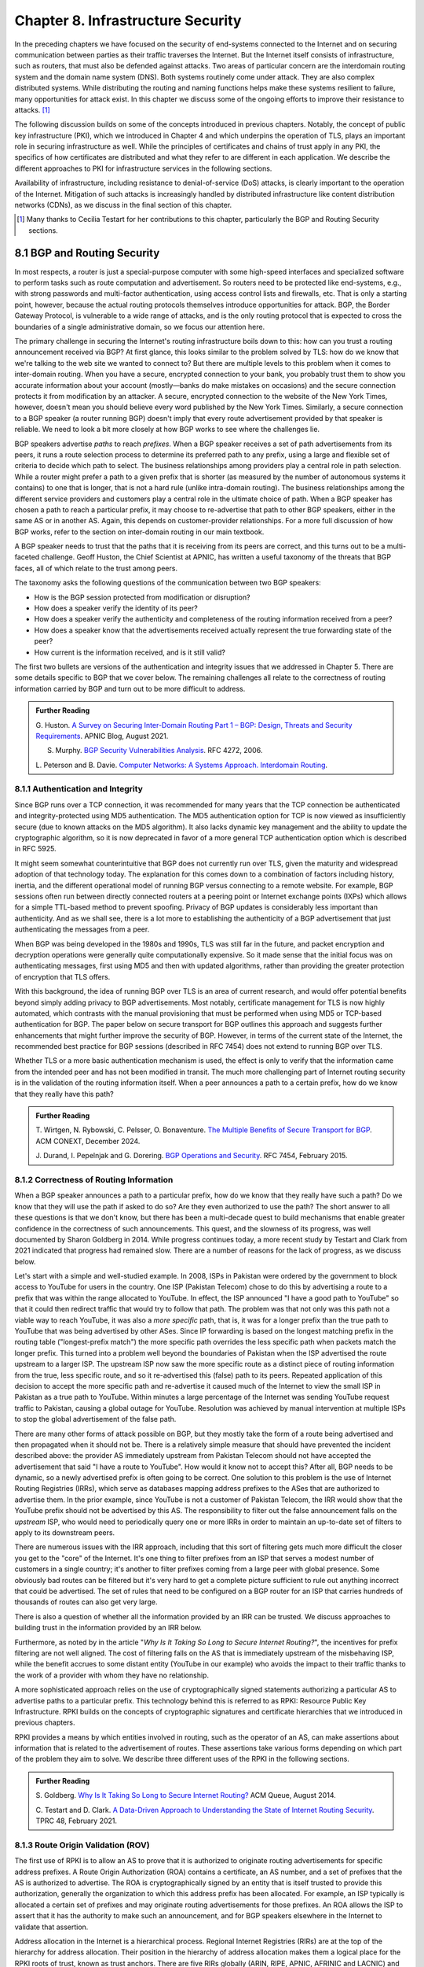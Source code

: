 Chapter 8.  Infrastructure Security
==============================================


In the preceding chapters we have focused on the security of
end-systems connected to the Internet and on securing communication
between parties as their traffic traverses the Internet. But the
Internet itself consists of infrastructure, such as routers, that must
also be defended against attacks. Two areas of particular concern are
the interdomain routing system and the domain name system (DNS). Both
systems routinely come under attack. They are also complex distributed
systems. While distributing the routing and naming functions helps
make these systems resilient to failure, many opportunities for attack
exist. In this chapter we discuss some of the ongoing
efforts to improve their resistance to attacks. [#]_

The following discussion builds on some of the concepts introduced in previous
chapters. Notably, the concept of public key infrastructure (PKI),
which we introduced in Chapter 4 and which underpins the operation of TLS,
plays an important role in securing infrastructure as well. While the
principles of certificates and chains of trust apply in any PKI, the
specifics of how certificates are distributed and what they refer to
are different in each application. We describe the different
approaches to PKI for infrastructure services in the following sections.

Availability of infrastructure, including resistance to
denial-of-service (DoS) attacks, is clearly important to the operation
of the Internet. Mitigation of such attacks is increasingly handled by
distributed infrastructure like content distribution networks (CDNs),
as we discuss in the final section of this chapter.

.. [#] Many thanks to Cecilia Testart for her contributions to this
       chapter, particularly the BGP and Routing Security sections.

8.1 BGP and Routing Security
----------------------------

In most respects, a router is just a special-purpose computer with
some high-speed interfaces and specialized software to perform tasks
such as route computation and advertisement. So routers need to be
protected like end-systems, e.g., with strong passwords and
multi-factor authentication, using access control lists and firewalls,
etc.  That is only a starting point, however, because the actual
routing protocols themselves introduce opportunities for attack. BGP,
the Border Gateway Protocol, is vulnerable to a wide range of
attacks, and is the only routing protocol that is expected to cross the
boundaries of a single administrative domain, so we focus our
attention here.

The primary challenge in securing the Internet's routing
infrastructure boils down to this: how can you trust a routing
announcement received via BGP? At first glance, this looks similar to
the problem solved by TLS: how do we know that we're talking to the
web site we wanted to connect to? But there are multiple levels to
this problem when it comes to inter-domain routing.  When you have a
secure, encrypted connection to your bank, you probably trust them to
show you accurate information about your account (mostly—banks do make
mistakes on occasions) and the secure connection protects it from
modification by an attacker. A secure, encrypted connection to the
website of the New York Times, however, doesn't mean you should
believe every word published by the New York Times. Similarly, a
secure connection to a BGP speaker (a router running BGP) doesn't
imply that every route advertisement provided by that speaker is
reliable. We need to look a bit more closely at how BGP works to see
where the challenges lie.

BGP speakers advertise *paths* to reach *prefixes*. When a BGP speaker
receives a set of path advertisements from its peers, it runs a route
selection process to determine its preferred path to any prefix, using
a large and flexible set of criteria to decide which path to
select. The business relationships among providers play a central role
in path selection. While a router might prefer a path to a given
prefix that is shorter (as measured by the number of autonomous
systems it contains) to one that is longer, that is not a hard rule
(unlike intra-domain routing). The business relationships among the
different service providers and customers play a central role in the
ultimate choice of path. When a BGP speaker has chosen a path to reach
a particular prefix, it may choose to re-advertise that path to other
BGP speakers, either in the same AS or in another AS. Again, this
depends on customer-provider relationships. For a more full discussion
of how BGP works, refer to the section on inter-domain routing in our
main textbook.

A BGP speaker needs to trust that the paths that it is receiving from
its peers are correct, and this turns out to be a multi-faceted
challenge. Geoff Huston, the Chief Scientist at APNIC, has written a
useful taxonomy of the threats that BGP faces, all of which relate to
the trust among peers.

The taxonomy asks the following questions of the communication between
two BGP speakers:

* How is the BGP session protected from
  modification or disruption?
* How does a speaker verify the identity of its peer?
* How does a speaker verify the authenticity and completeness of the
  routing information received from a peer?
* How does a speaker know that the advertisements received actually
  represent the true forwarding state of the peer?
* How current is the information received, and is it still valid?

The first two bullets are versions of the authentication and integrity
issues that we addressed in Chapter 5. There are some details specific
to BGP that we cover below. The remaining challenges all relate to the
correctness of routing information carried by BGP and turn out to be
more difficult to address.

.. _reading_threat:
.. admonition::  Further Reading

   G. Huston. `A Survey on Securing Inter-Domain Routing Part 1 –
   BGP: Design, Threats and Security Requirements
   <https://labs.apnic.net/index.php/2021/08/03/a-survey-on-securing-inter-domain-routing-part-1-bgp-design-threats-and-security-requirements/>`__.
   APNIC Blog, August 2021.

   S. Murphy. `BGP Security Vulnerabilities Analysis <https://www.rfc-editor.org/info/rfc4272>`__. RFC 4272, 2006.

   L. Peterson and B. Davie. `Computer Networks: A Systems Approach. Interdomain
   Routing <https://book.systemsapproach.org/scaling/global.html#interdomain-routing-bgp>`__.


8.1.1 Authentication and Integrity
~~~~~~~~~~~~~~~~~~~~~~~~~~~~~~~~~~

Since BGP runs over a TCP connection, it was recommended for many
years that the TCP connection be authenticated and integrity-protected
using MD5 authentication. The MD5 authentication option for TCP is now
viewed as insufficiently secure (due to known attacks on the MD5
algorithm). It also lacks dynamic key management and the ability to update the
cryptographic algorithm, so it is now deprecated in favor of a more
general TCP authentication option which is described in RFC 5925.

It might seem somewhat counterintuitive that BGP does not currently run
over TLS, given the maturity and widespread adoption of that
technology today. The explanation for this comes down to a combination
of factors including history, inertia, and the different operational
model of running BGP versus connecting to a remote website. For
example, BGP sessions often run between directly connected routers at
a peering point or Internet exchange points (IXPs) which allows for a
simple TTL-based method to prevent spoofing. Privacy of BGP updates is
considerably less important than authenticity. And as we shall see,
there is a lot more to establishing the authenticity of a BGP
advertisement that just authenticating the messages from a peer.

When BGP was being developed in the 1980s and 1990s, TLS was still far
in the future, and packet encryption and decryption operations were
generally quite computationally expensive. So it made sense that the
initial focus was on authenticating messages, first using MD5 and then
with updated algorithms, rather than providing the
greater protection of encryption that TLS offers.

With this background, the idea of running BGP over TLS is an area of
current research, and would offer potential benefits beyond simply
adding privacy to BGP advertisements. Most notably, certificate
management for TLS is now highly automated, which contrasts with the
manual provisioning that must be performed when using MD5
or TCP-based authentication for BGP. The paper below on secure
transport for BGP outlines this approach and suggests further
enhancements that might further improve the security of BGP. However,
in terms of the current state of the Internet, the recommended best
practice for BGP sessions (described in RFC 7454) does not extend to
running BGP over TLS.

Whether TLS or a more basic authentication mechanism is used, the
effect is only to verify that the information came from the intended
peer and has not been modified in transit. The much more challenging
part of Internet routing security is in the validation of the routing
information itself. When a peer announces a path to a
certain prefix, how do we know that they really have this path?


.. _reading_BGPTLS:
.. admonition::  Further Reading

   T. Wirtgen, N. Rybowski, C. Pelsser, O.
   Bonaventure. `The Multiple Benefits of Secure Transport for
   BGP <https://conferences.sigcomm.org/co-next/2024/files/papers/p186.pdf/>`__.
   ACM CONEXT, December 2024.

   J. Durand, I. Pepelnjak and G. Dorering. `BGP Operations and
   Security <https://www.rfc-editor.org/info/rfc7454>`__. RFC 7454,
   February 2015.

8.1.2 Correctness of Routing Information
~~~~~~~~~~~~~~~~~~~~~~~~~~~~~~~~~~~~~~~~~

When a BGP speaker announces a path to a particular prefix, how do we
know that they really have such a path? Do we know that they will
use the path if asked to do so? Are they even authorized to use the
path? The short answer to all these questions is that we don't know,
but there has been a multi-decade quest to build mechanisms that
enable greater confidence in the correctness of such
announcements. This quest, and the slowness of its progress, was well
documented by Sharon Goldberg in 2014. While progress continues today,
a more recent study by Testart and Clark from 2021 indicated that
progress had remained slow. There are a number of reasons for the
lack of progress, as we discuss below.

Let's start with a simple and well-studied example. In 2008, ISPs in
Pakistan were ordered by the government to block access to YouTube for
users in the country. One ISP (Pakistan Telecom) chose to do this by
advertising a route to a prefix that was within the range allocated to
YouTube. In effect, the ISP announced "I have a good path to YouTube"
so that it could then redirect traffic that would try to follow that
path. The problem was that not only was this path not a viable way to
reach YouTube, it was also a *more specific* path, that is, it was for
a longer prefix than the true path to YouTube that was being
advertised by other ASes. Since IP forwarding is based on the
longest matching prefix in the routing table ("longest-prefix match") the
more specific path overrides the less specific path when packets
match the longer prefix.  This turned into a problem well beyond the
boundaries of Pakistan when the ISP advertised the route upstream to a
larger ISP.  The upstream ISP now saw the more specific route as a
distinct piece of routing information from the true, less specific
route, and so it re-advertised this (false) path to its peers. Repeated
application of this decision to accept the more specific path and
re-advertise it caused much of the Internet to view the small ISP in
Pakistan as a true path to YouTube. Within minutes a large percentage
of the Internet was sending YouTube request traffic to Pakistan, causing a
global outage for YouTube. Resolution was achieved by manual
intervention at multiple ISPs to stop the global advertisement of the
false path.

There are many other forms of attack possible on BGP, but they mostly
take the form of a route being advertised and then propagated when it
should not be. There is a relatively simple measure that should have
prevented the incident described above: the provider AS immediately
upstream from Pakistan Telecom should not have accepted the
advertisement that said "I have a route to YouTube". How would it know
not to accept this? After all, BGP needs to be dynamic, so a newly
advertised prefix is often going to be correct. One solution to
this problem is the use of Internet Routing Registries (IRRs), which serve as
databases mapping address prefixes to the ASes that are authorized to
advertise them. In the prior example, since YouTube is not a customer
of Pakistan Telecom, the IRR would show that the YouTube prefix should
not be advertised by this AS. The responsibility to filter out the
false announcement falls on the *upstream* ISP, who would need to
periodically query one or more IRRs in order to maintain an up-to-date
set of filters to apply to its downstream peers.

There are numerous issues with the IRR approach, including
that this sort of filtering gets much more difficult the closer you
get to the "core" of the Internet. It's one thing to filter prefixes
from an ISP that serves a modest number of customers in a single
country; it's another to filter prefixes coming from a large peer with
global presence. Some obviously bad routes can be filtered but it's
very hard to get a complete picture sufficient to rule out anything
incorrect that could be advertised. The set of rules that need to be
configured on a BGP router for an ISP that carries hundreds of
thousands of routes can also get very large.

There is also a question of whether all the information provided by an
IRR can be trusted. We discuss approaches to building trust in the
information provided by an IRR below.

Furthermore, as noted by in the article "*Why Is It
Taking So Long to Secure Internet Routing?*", the incentives for
prefix filtering are not well aligned. The cost of filtering falls
on the AS that is immediately upstream of the misbehaving ISP, while
the benefit accrues to some distant entity (YouTube in our example)
who avoids the impact to their traffic thanks to the work of a
provider with whom they have no relationship.

A more sophisticated approach relies on the use of cryptographically
signed statements authorizing a particular AS to advertise paths to a
particular prefix. This technology behind this is referred to as RPKI:
Resource Public Key Infrastructure.  RPKI builds on the concepts of
cryptographic signatures and certificate hierarchies that we
introduced in previous chapters.

RPKI provides a means by which entities involved in routing, such as
the operator of an AS, can make assertions about information that is
related to the advertisement of routes. These assertions take various
forms depending on which part of the problem they aim to solve. We
describe three different uses of the RPKI in the following sections.



.. admonition::  Further Reading

   S. Goldberg. `Why Is It Taking So Long to Secure Internet
   Routing? <https://dl.acm.org/doi/pdf/10.1145/2668152.2668966/>`__
   ACM Queue, August 2014.

   C. Testart and D. Clark. `A Data-Driven Approach to
   Understanding the State of Internet Routing Security
   <https://faculty.cc.gatech.edu/~ctestart8/publications/RoutingSecTPRC.pdf>`__. TPRC
   48, February 2021.

8.1.3 Route Origin Validation (ROV)
~~~~~~~~~~~~~~~~~~~~~~~~~~~~~~~~~~~~~~~~~~~~

The first use of RPKI is to allow an AS to prove that it is authorized
to originate routing advertisements for specific address prefixes. A
Route Origin Authorization (ROA) contains a certificate,
an AS number, and a set of prefixes that the AS is authorized to
advertise. The ROA is cryptographically signed by an entity that is
itself trusted to provide this authorization, generally the organization to
which this address prefix has been allocated. For example, an ISP
typically is allocated a certain set of prefixes and may originate
routing advertisements for those prefixes. An ROA allows the ISP to
assert that it has the authority to make such an announcement, and for
BGP speakers elsewhere in the Internet to validate that assertion.

Address allocation in the Internet is a hierarchical process.
Regional Internet Registries (RIRs) are at the top of the hierarchy
for address allocation. Their position in the hierarchy of
address allocation makes them a logical place for the RPKI roots of trust,
known as trust anchors. There are five RIRs globally
(ARIN, RIPE, APNIC, AFRINIC and LACNIC) and each has a root
certificate in the RPKI.

Hierarchical address allocation operates in the following manner. An RIR can
allocate a chunk of address space to an ISP, and the ISP can
sub-allocate from that chunk to each of its customers. There may be
additional layers in this hierarchy. A hierarchy of
certificates can be created to follow this hierarchy of address
allocation.  The RIRs form trust anchors from which chains of trust
can be built, much the way a modern browser comes with a set of
trusted root certificate authorities (CAs) so that the certificates
issued by web sites, which are signed by CAs, can be checked for validity.

A key distinction between RPKI and the certificates that we are
familiar with from TLS is this: the certificates in TLS are used to
validate the *identity* of a web site (e.g., a certificate for cnn.com
tells your browser that it is actually talking to the entity that
operates cnn.com), whereas RPKI certificates are used to validate the
*resources* allocated to an entity such as an ISP or an end
customer. The resources in the case of ROA certificates are IP address
prefixes. As IP address allocation starts with the RIRs and proceeds down
through ISPs to end customers, resource certificates are
generated at each level in the hierarchy.

.. _fig-rpki:
.. figure:: figures/rpki.png
   :width: 600px
   :align: center

   Chain of trust for RPKI

:numref:`Figure %s <fig-rpki>` shows how the
certificates are arranged for a simple example of an ISP *A* with
customer *C*. There is a chain of trust from the root certificate to
the customer, much like the sort of certification hierarchy we have seen
used for TLS. However, because the goal here is ultimately to certify the
authority of a certain AS to advertise a prefix, the details of the
certificates are different from those used in TLS. For example, the
certificate that ISP *A* issues, on the far right of the picture, says
that some address prefix has been allocated to customer *C*, and
includes the public key of customer C. This certificate is signed by
ISP *A* using the private key of *A*. So if we can trust *A*, we learn
two things about *C*: its public key and the set of addresses
allocated to the holder of that public key. Note that we don't learn
who *C* is (unlike a TLS certificate); we just learn the public key of
the entity that is authorized to originate routing advertisements for
some prefix or prefixes.

One level higher in the chain, the Regional Internet Registry (RIR) has
issued a certificate that states ISP *A* has authority to allocate
addresses out of some prefix. The prefix that *A* has allocated to *C*
must be a subprefix within the allocation made by the RIR.
By following the chain back to the root certificate, it is possible to
establish that *C* is legitimately able to advertise the prefix
allocated to it by *A*.

At this point we have created a set of bindings between public keys,
which are held by entities such as Internet Registries, ISPs, and end
customers, and IP address prefixes allocated to those entities. The
next step is to create a Route Origin Authorization (ROA), which is a
cryptographically signed object that associates a prefix with an AS
that is authorized to originate routing advertisements for that
prefix.

In our example above, *C* creates an ROA which it signs
with its private key. The ROA contains the AS number of *C* and the
prefix or prefixes that it wishes to advertise. Anyone who looks at
the ROA and the resource certificate chain that leads from the root CA to *C*
can validate that it has been signed with the private key belonging to
C; they can also check that C is authorized to advertise the prefixes contained in the
ROA. Because the ROA also contains the AS number for *C*, we now know
that we should trust advertisements of this prefix if they originate
from the stated AS. Furthermore, an ROA may limit the maximum length of the prefix to
protect against bogus advertisements of more specific routes to a sub-prefix.



.. _fig-roa:
.. figure:: figures/ROA-trust.png
   :width: 600px
   :align: center

   An ROA has a chain of trust back to the RPKI root

Rather than being passed around in real time like certificates in TLS,
the RPKI certificates and ROAs are stored in repositories, which are typically
operated by the RIRs. Address allocations happen at a relatively long
timescale, and certificates can be issued at the same time. Thus it is
feasible to fetch the entire contents of the RPKI repository to build up a
complete picture of the chains of certificates and signed ROAs that have been
issued. With this information, ISPs use validation tools to determine *in advance* which
ASes could originate routing advertisements for which prefixes. When a
router that participates in BGP receives a new announcement, it can
check its validity against the local validation tool.

Note the contrast to prior uses of certificates we
have seen: a local validator builds a complete picture of the certificate
hierarchy *a priori* in readiness for subsequent routing decisions,
rather than checking the validity of certificates as part of
establishing a session (as happens in TLS, for example). The
repositories now become an essential part of our routing
infrastructure and must themselves be secured and protected against
DoS attacks.

There is a well-established set of software tools to automate the
process of leveraging the RPKI for popular operating systems and
commercial routing platforms. Notably, the routers running BGP do not
perform cryptographic operations in real time when processing route
advertisements; all the cryptographic operations happen in advance on
servers that are external to the routers themselves.  The external validator
systems answer queries about the validity of BGP advertisements based on information
they have downloaded from the RPKI repository.

With the RPKI in place it is now possible to perform Route Origin
Validation (ROV). That is, if a given AS claims to be the originator of a
certain prefix, that claim can be checked against the information in
the RPKI. So, for example, if Pakistan Telecom were now to claim to be the
origin AS for a subprefix of YouTube, that could immediately be
detected as false information and discarded by any router receiving
such an advertisement, not just the neighbors of the offending ISP.



.. _fig-rpki-sys:
.. figure:: figures/RPKI-system.png
   :width: 600px
   :align: center

   Each AS maintains a local cache of the RPKI repository, and BGP
   speakers query the local cache, allowing them to validate BGP
   advertisements.

Some of the practical aspects of ROV are shown in :numref:`Figure %s
<fig-rpki-sys>`. An AS performing route origin validation maintains a
local cache of the RPKI repository, which is fetched using rsync or
the RPKI Repository Delta Protocol (RRDP). A BGP speaker in the AS
retrieves the set of valid ROAs by querying the local cache, using
another protocol called the RPKI-to-router (RTR) protocol. This
protocol allows the router to receive periodic updates to the set of
valid ROAs from the local cache. With this information in hand, the
router is able to check the validity of the originating AS in BGP
advertisements that it receives from other ASes.

While there are many forms of attack or misconfiguration that would
not be caught by ROV (particularly an AS falsely advertising a path that
doesn't actually exist to a valid originating AS) it does prevent a large number of issues,
especially those caused by misconfiguration. To more fully combat the
advertisement of false information in BGP, it is necessary to adopt
some sort of path validation, as discussed below.

The adoption of RPKI for route origin validation has been moving along
steadily for several years now. The adoption of ROAs is tracked by
NIST (the National Institute of Standards and Technology in the
U.S.)—see the Further Reading section. At the time of writing, the
NIST RPKI monitor indicates that of the one-million-plus routes
advertised globally in BGP, about 56% are covered by valid ROAs. Less than 2%
are detected as invalid (the ROV check fails) while the remaining 42%
do not contain ROA information.  Looking at the deployment over time
we can see a steady increase in valid ROA and a corresponding decrease
in the "not found" group—the advertisements with no ROA. While 56% is
a long way from 100%, this level of penetration is a significant
accomplishment—especially given the historical difficulty of making
changes to Internet routing and the "core" of the Internet.

One final point of note about the RPKI is that, just like other forms
of certificate infrastructure, it relies on Certificate Revocation
Lists (CRLs) to revoke certificates. This is important for handling
cases such as the re-allocation of an address prefix from one provider
to another. The good news is that CRLs are distributed from
the RPKI repositories just like other objects in the RPKI.


.. _reading_rpki:
.. admonition::  Further Reading


   NIST. `RPKI Monitor <https://rpki-monitor.antd.nist.gov/ROV/>`__.


8.1.4 Path Validation (BGPsec)
~~~~~~~~~~~~~~~~~~~~~~~~~~~~~~


Route origin validation only tackles part of the problem with BGP
security. Even if the originating AS can be shown to be valid, what do
we know about the rest of the path? For example, if a malicious ISP
has a valid path to a certain prefix that traverses five ASes, but
chooses to falsely advertise that it can reach that prefix in two AS
hops, it is likely to attract traffic destined for that
prefix. Whatever the motive for such a step may be (e.g., to increase
revenue or to censor certain traffic, or even simple misconfiguration)
it clearly undermines the correct operation of Internet routing. The
solution to such attacks is to validate not just the originator of a
prefix but the entire path. It turns out this is a considerably harder
problem to solve than ROV.

There are a few different proposals for how to securely validate
paths. We focus here on the BGPsec standard from the IETF which
illustrates the overall approach and the challenges with achieving
widespread deployment.

In contrast to ROV, BGPsec path validation relies on cryptographic
operations being adopted as part of BGP itself. Each BGP speaker
(router) taking part in path validation signs its BGP announcements
using a private key specific to the router. The public key
corresponding to such a private key is included in a certificate that
is published in the RPKI. Such certificates also include the AS number
or numbers corresponding to the AS in which the router is located.

As with all public key certificates, we need a chain of trust from a
trusted root to the router certificate. For example, an RIR could
provide the root of trust, and sign certificates for ISPs, who
could then act as the certificate authorities for their own routers. The
use of the word "could" in this paragraph reflects the lack of
real-world deployment of BGPsec.

With a certificate hierarchy in place, anyone receiving such a BGP
announcement can verify that it came from a router within the AS that it claims to
represent, and that it has not been modified in transit. The RPKI
enables the recipient to obtain the public key corresponding to the
announcing AS and thus validate the message.

The harder part of the problem is validating that the *contents* of
the message are correct from the perspective of BGP. Since a BGP
announcement is an ordered list of ASes, each of which has added
itself into the path to the destination, we need to validate that
every AS in the path has correctly announced a route to the
destination when it added itself into the path.

The way this is achieved is to have every router that adds an AS to the path sign its
announcement. We saw above that the RPKI could be used to create
bindings between public keys and entities authorized to advertise a
particular prefix. For path validation, we use the RPKI to create
bindings between public keys and Autonomous Systems.
With the RPKI in place, every router participating in BGPsec can be assumed
to have a well-known public key and matching private key.

Now consider the process of constructing a path to a particular
prefix. The path consists of a set of ASes. For example, a router in AS1, the origin AS, signs
an announcement that says it is the origin for the prefix, using its
private key. Furthermore, it includes the number of the target AS,
AS2, to which it is sending the announcement, in the set of fields
covered by the signature. Thus, we end up with a message that says
"AS1 can reach prefix P and has sent this information to AS2" signed
by a router from AS1.

A router in AS2 receives this announcement, and, having validated the
signature, it can now add itself to the path. The router in AS2 can now issue a
signed announcement that says "the path <AS2,AS1> leads to prefix P"
and sign this using its private key. It includes the full signed
message from AS1 as well as the new path. Again, before signing, it
includes the number of the target AS to which it is sending this
announcement. This announcement is received by AS3 which can now add
itself to the path and sign the result, and so on.

Including the target AS in the material that is signed is essential to
the correct operation of BGPsec. Suppose that, for example, AS3 tries
to lie about the path it has to AS1, claiming that the path <AS3,AS1>
is valid (skipping over AS2). It can't construct a valid message to
make this claim with the information that it received from
AS2, because AS2 is the target given by AS1. An
attempt to create a signed path <AS3,AS1> could be detected as
invalid, because the signed statement from AS1 indicates that
its target was AS2, not AS3.

Thus, when a valid signed announcement is received, the receiver is
able to validate that every AS in the chain to the destination has
received an announcement of the rest of the path to the
destination. While this still does not prove that the path to the
destination will actually be able to carry data, it does prove that a
set of announcements made their way along the stated path. It remains
a possibility that some AS might have advertised a path that it will
not honor—AS2, for example, might refuse (or be unable) to forward
traffic from AS3 to AS1 in spite of having advertised the path. A
particular concern is route leaks, in which misconfiguration causes an
AS to advertise a route by mistake, with no intention of attracting
traffic to that prefix. When such traffic arrives it might overwhelm
the resources of the AS that accidentally advertised the route,
causing traffic to be dropped.

Compared to ROV, the deployment story for path validation using BGPsec
is disappointing. We've only described one of several proposals to
cryptographically validate the paths advertised in BGP, but the sad
fact is that there is little to no deployment of any of them. There
are at least two challenges with path validation that contribute to
this situation. One is that it is relatively costly to start
performing cryptographic operations as part of BGP (in contrast to
ROV, where cryptographic operations happen separately from the
validation of BGP messages). The second is a "collective action
problem": when a single ISP pays the cost of implementing BGPsec, it
does little if anything to improve the situation for that ISP. Only
when a critical mass of ISPs are using BGPsec does it start to provide
significant incremental benefits over ROV. Issuing an ROA, by
contrast, immediately helps the provider who issues it. The situation
is captured in the paper "BGP Security in Partial Deployment". An
approach that holds promise to address both these issues is described
in the following section.


.. _reading_bgpsec:
.. admonition::  Further Reading

   R. Lychev, S. Goldberg and M. Schapira. `BGP security
   in partial deployment: is the juice worth the squeeze? <https://dl.acm.org/doi/10.1145/2534169.2486010>`__ ACM
   SIGCOMM, August 2013.

8.1.5 AS Provider Authorization (ASPA)
~~~~~~~~~~~~~~~~~~~~~~~~~~~~~~~~~~~~~~~~~~~~

At the time of writing, there is an effort underway at the IETF to
standardize an approach to path validation known as ASPA (AS Provider
Authorization). The idea is to use a new set of objects in the RPKI to
capture the relationships among ASes, and then use that information to
check the validity of BGP advertisements as they are received.

ASPA shares an attractive property with ROV: no cryptographic
operations are added to BGP itself. Just as ROV builds a database (in
the RPKI) of who is allowed to originate an advertisement, ASPA builds
a database showing which ASes provide transit to other ASes. This,
too, uses the RPKI, but with different types of certificates, known as
ASPA records.

An important ingredient in ASPA is the insight that the relationships
between ASes can be placed into a small set of categories. First, if there is
no BGP connection between a pair of ASes, they have no relationship—and
hence we should never see this pair of ASes next to each other in an
advertised path. For any pair of ASes that do interconnect, the
relationship can normally be classified as customer-to-provider, or
peer-to-peer.  A customer depends on a provider to deliver traffic to
and from their AS, and that means that it is expected that the
provider's AS number will appear in routing advertisements to reach
the customer AS. Customer ASes, on the other hand, only deliver
traffic to their provider ASes if it originates in the customer AS itself or
comes from the customer's customers.

The relationship between customers and providers is normally captured
visually as "valley-free" routing. Routing advertisements flow "up" from customers
to providers, then (optionally) across between peers, then down from
providers to customers, as depicted in :numref:`Figure %s
<fig-valleyfree>`. In this figure, customer ASes are depicted below
their provider AS, while the two ASes at the top have a peer-to-peer
relationship. Valley-free routes have the property that they never
start to go down (towards customers) and then head up again towards
providers. The appearance of a valley is a strong indication of a
route leak. A database that establishes the customer-to-provider
relationships gives us the ability to detect such anomalies.

.. _fig-valleyfree:
.. figure:: figures/valleyfree.png
   :width: 300px
   :align: center

   Valley-free topology of Autonomous Systems

Suppose that two ASes, X and Y, publish a list of their providers
using ASPA objects in the RPKI. Let's say that there is an ASPA object
from AS Y that asserts AS X is one of its providers, as well as an ASPA object
from AS X that does not include AS Y among its providers. If a router
receives an advertisement in which Y appears to be a provider for X,
this is clearly wrong and the router drops the advertisement. The
question of how we can tell that a particular AS is a provider,
customer, or peer of another AS is a bit subtle, but it depends on the
properties of valley-free routing. We can't have an arbitrary mix of
customer-provider and provider-customer links in a valid path; there
must be a set of paths going "up" towards providers followed by at
most one lateral path followed by a set of paths going "down" towards
customers. The more relationships that are placed in the RPKI, the more
power a BGP speaker gains to detect paths that are invalid.

ASPA adds further security to the routing system beyond that offered
by ROV, because it catches attacks where an AS announces routes where
the origin AS is correct (i.e., covered by a valid ROA) but the path is not
legitimate. Such attacks are known as forged-origin prefix hijacks.

Furthermore, ASPA catches some routing problems (such as accidental
leakage of routes) that are not caught by BGPsec. This is because
BGPsec shows that ASes are connected to each other but does not
capture the customer-provider relationships. ASPA also provides
benefits even if it is only partially deployed on a path, as the above
example illustrates. In other words, it is amenable to incremental
deployment.

.. _reading_aspa:
.. admonition::  Further Reading

   A, Azimov et al. `BGP AS_PATH Verification Based on
   Autonomous System Provider Authorization (ASPA) Objects <https://datatracker.ietf.org/doc/draft-ietf-sidrops-aspa-verification/>`__. Internet
   draft, work in progress.


8.2 DNS and Naming Security
------------------------------

The Domain Name System (DNS) is, like BGP, another critical component of the
Internet's infrastructure that has come under repeated attack in the
decades since it was first introduced. Also like BGP, it was developed
in an era when attacks on the Internet were not a top concern of
protocol designers.


If you need a refresher on how DNS operates, see the section in our
main textbook listed below.  DNS queries and responses are sent
between name servers as UDP datagrams, unprotected by encryption
or authentication. Thus, the recipient of a DNS response is unable to
determine who sent it—just because it looks like a reply to the query
doesn't mean it came from the server to which the query was sent. Nor
can the recipient establish whether it contains valid information. And
it turns out to be relatively easy to send false responses to DNS
requests that can fool the recipients. Because of the way DNS caches
responses, the impact of such false information can be widespread.

"Cache poisoning"—also sometimes referred to as DNS spoofing—is a
common form of attack on DNS. If an attacker can either force a
resolver to make a recursive query to an authoritative name server, or
predict roughly when such a query is to be made, the attacker can try
to send a fake response to *that* query.  :numref:`Figures %s
<fig-DNS>` and :numref:`%s <fig-poison>` show an example.


.. _fig-DNS:
.. figure:: figures/DNS-example.png
   :width: 500px
   :align: center

   Example of DNS Resolution

When everything works as intended, a client machine makes a query to
the local DNS resolver, which, finding nothing in its cache, sends a
query to an authoritative name server. This is one of the simplest
scenarios for name resolution when the answer is not already cached
locally. (There will often be multiple queries required at step 2.)
The answer is returned by the authoritative server and then cached and
returned to the client. Subsequent requests for the same query from
any client served by the local resolver can now be served from the
resolver's cache without steps 2 and 3 taking place.

.. _fig-poison:
.. figure:: figures/DNS-poison.png
   :width: 500px
   :align: center

   Attacker poisons DNS cache

The cache poisoning attack depends on an attacker getting false
information into the cache of a server, where it will stay until the
TTL (time to live) for that information expires. A TTL is often on the
order of an hour. There are many ways to do this; we sketch one
possibility.

Suppose that the attacker is able to observe the client
request (1) in :numref:`Figure %s <fig-DNS>`, perhaps by
snooping on open WiFi. The attacker can now flood the resolver with
fake versions of the expected response (3), hoping that with enough
guesses they can generate a response that will be accepted by the
resolver. The ID field in the DNS header is a 16-bit field and the
server UDP port associated with DNS is a well-known value, so there
are only :math:`2^{32}` possible combinations of ID and client UDP port for a
given client and server. That makes brute force attacks feasible.

Even with no visibility of the client traffic, the attacker can force
the resolver to make queries to example.com by issuing queries of its
own, and then send the flood of responses to impersonate the
authoritative server. If successful, this leaves the fake data in the
cache until its TTL expires. Other clients of the resolver will now
get the bad result from the cache. There are many variations of this type of
attack, broadly cataloged in RFC 3833, which analyzes the threats
faced by DNS.

When the goal is to limit access to certain sites, rather than to
redirect a client to a fake site, simply disrupting the process of DNS
resolution is sufficient to make access to the target sites difficult
for end users.  The use of packet inspection to intercept DNS queries
passing through a network and then to inject fake responses, or simply
drop the query, is part of the suite of techniques used to control
Internet access by national governments. See the Further Reading
section for a thorough study on this phenomenon and its widespread
effects in and beyond China.

.. _reading_dns:
.. admonition:: Further Reading

   L. Peterson and B. Davie. `Computer Networks: A Systems
   Approach. Name Service (DNS)
   <https://book.systemsapproach.org/applications/infrastructure.html#name-service-dns>`__.

   D. Atkins and R. Austein. `Threat Analysis of the Domain Name
   System (DNS) <https://www.rfc-editor.org/info/rfc3833/>`__. RFC 3833,
   August 2004.

   Anonymous. `The Collateral Damage of Internet Censorship by DNS
   Injection
   <https://dl.acm.org/doi/10.1145/2317307.2317311>`__. Computer
   Communications Review, July 2012.

8.2.1 DNS Amplification Attacks
~~~~~~~~~~~~~~~~~~~~~~~~~~~~~~~~~

There is a class of denial-of-service (DoS) attack that leverages the
properties of DNS to attack other systems, rather than being an attack
on DNS itself. Recall that DNS is UDP-based. A name server sends a
response back to the IP address from which a query was sent, and since
there is no TCP connection to establish, it is relatively easy to use
a fake source address in a query. In this case, the name server can be
tricked into sending traffic to some unsuspecting host. And it is not
hard to see how this can be turned into a *distributed*
denial-of-service attack: many hosts (e.g., a set of hosts in a
botnet) can make coordinated requests to a set of name servers, with
all the requests using the same spoofed source address. Not only does
this lead to a lot of traffic heading to the target address, but the
name servers can be make to perform a traffic *amplification*
function, because the response to a DNS query can be much larger than
the query that triggered it. In particular, the DNS query type "ANY"
causes all records for a domain to be returned, which can be a lot of
data returned for a simple query. The handling of such queries has
recently been clarified in an RFC in a manner that should reduce the
impact of ANY queries, but that is not a complete solution to DNS
amplification attacks.

Three main steps can be taken to reduce these attacks. The first
is to avoid the deployment of "open" resolvers, i.e., resolvers
which will accept queries from anywhere. For example, the resolver
for an enterprise should be configured such that only clients
within that enterprise can send queries to it; it should not accept
queries from the broader Internet.

The second step is source address validation. Source address
filtering is a tool that can be applied at the boundaries of
autonomous systems to reject traffic with spoofed source
addresses. It may not be 100% effective but it will reduce the
effectiveness of large scale attacks.

Finally, recall that there are general ways to deal with DoS attacks
such as the use of content distribution networks and black-holing of
DoS traffic. We discuss general approaches to DoS mitigation below.

8.2.2 DNS Security Extensions (DNSSEC)
~~~~~~~~~~~~~~~~~~~~~~~~~~~~~~~~~~~~~~~~

Since DNS queries in the original design are unauthenticated,
cleartext UDP datagrams, a natural approach to preventing attacks on
DNS would be to use some of the techniques outlined in Chapter 5 to
authenticate DNS responses. That is precisely what the first big
effort to improve DNS security, the DNS Security Extensions (DNSSEC),
does.

The first step for DNSSEC is similar to an approach we have seen used
in other scenarios: to establish chains of trusted public keys using a
hierarchy of certificates. Recall that in DNS we have an existing
hierarchical relationship between zones, with the root zone at the top,
so it is natural to establish a certificate hierarchy following the
zone hierarchy. As a reminder, see the example hierarchy from the
section on DNS in our main textbook, reproduced below.

.. _fig-dns-hier:
.. figure:: figures/f09-17-9780123850591.png
   :width: 400px
   :align: center

   Hierarchy of DNS name servers

Suppose, for example, an administrator of the princeton.edu domain
wants to start signing the responses issued by the nameserver they
operate. They need to obtain a certificate for the public key that
they plan to use, and that certificate will be issued and signed by
the .edu domain. The .edu domain in turn requires a certificate to
establish that their key can be trusted, and that certificate is
issued and signed by the root domain. As with other systems such as
TLS certificates, establishing a root of trust must be done by some
out-of-band mechanism. There is actually an elaborate, formal process
for generating the root key—a signing ceremony with multiple
participants and auditors—that enables the keys for the root zone to
be trusted.

While there are obvious similarities to the chains of trust used for
TLS, the notable difference here is that the chain of
certificates that must be followed is precisely defined by the
hierarchy of the DNS. Whereas a TLS certificate could be issued by a
range of certificate authorities, the certificates for any zone in
DNSSEC must be issued by the parent zone. This has some advantages,
such as limiting the opportunities for bad behavior by CAs that has
occasionally occurred with TLS certificates. However, it also
introduces a weakness: if your parent zone, or any zone in the path
between the zone seeking a certificate and the root, is not using
DNSSEC, then this zone is unable to use DNSSEC. To put it another way,
DNSSEC starts at the top of the zone hierarchy and flows down to the
leaves, and any zone along that path that fails to implement DNSSEC
prevents its children from implementing DNSSEC. For example, using our
figure above, if princeton.edu does not implement DNSSEC, the CS
department would be out of luck if they wanted to implement it, since
they could not get their key signed by the parent zone.

For a real-world example of DNSSEC in use, we set up the domain
systemsapproach.org to use DNSSEC. To test that it was actually
working, we used the open source tool DNSviz to check whether our zone
was being correctly signed. DNSviz produces a detailed report that
can be captured graphically, as shown in :numref:`Figure %s
<fig-dnsviz>`. The main thing to observe in this figure is the 3-layer
hierarchy from the root zone to the .org zone to the
systemsapproach.org zone, where the parent zone signs the key for the
child zone so that signatures from the child zone can then be validated by DNS
resolvers.


.. _fig-dnsviz:
.. figure:: figures/dnsviz.png
   :width: 700px
   :align: center

   Validation of DNS keys and signatures by DNSviz


The requirement to implement at every level from root to leaf is one
of the barriers to DNSSEC adoption that is cited in an article by
Geoff Huston of APNIC about the poor deployment of the technology (see
Further Reading). Given that the work to secure DNS has been going on
for over thirty years now, and it has yet to reach 40% deployment
(based on measurements reported by APNIC and the Internet Society), it
is reasonable to ask whether it is ever likely to succeed. Huston
notes a number of other reasons why its success has been limited, not
least of which is that TLS, while solving a different problem,
somewhat sidesteps the need for validating DNS. If you know that you
are connected to the correct web site using HTTPS because it has
proven its identity using a TLS certificate that you trust, do you
really care what IP address was used by the underlying protocols to
connect you to the web site?

This is not to say that protecting DNS is unimportant,
however. Interference with DNS is still a vector for censorship and
surveillance of Internet usage. Subverting DNS to direct a client to a
site other than the one they intended to reach undermines the
operation of the Internet. While DNSSEC has struggled to gain
traction, other methods of protecting DNS have appeared more
recently and are having some impact, as discussed in the next section.

The challenges of securing DNS illustrate a point we made early in
the book about the trusted computing base (TCB) and minimizing its size. If
DNS needs to be trusted in order for systems that depend on the
Internet to operate securely, then we have chosen a large, distributed system
component that needs to be made secure. Having largely failed to make
DNS secure over thirty years, it is a good thing that TLS (and other
systems using end-to-end encryption) provides secure communications
over untrusted infrastructure. In other words we have excluded DNS
from the TCB.

A final note on DNSSEC is that, by making responses larger, it has the
potential to worsen amplification attacks. The response to a request
to a DNS server that implements DNSSEC contains both a signature and
the key used to verify the signature. That's a significant increase in
the number of bytes returned for a single query. The mitigation
techniques outlined above—source address filtering and DoS
prevention—can still be applied. Additionally, there is an advantage
to using cryptographic algorithms that use relatively short keys. For
this reason the ECDSA algorithm may be preferred to RSA, since ECDSA
keys are considerably shorter than RSA keys for comparable levels of
security.

This small detail illustrates how much of security consists of making
tradeoffs. While adding DNSSEC is a positive in terms of securing the
DNS itself, it has contributed to the risk of DoS attacks leveraging
DNS amplification. Adding security almost always imposes some costs—it
is important to be aware of them and to ensure that the payoff for an
additional mechanism justifies its costs.


.. _reading_dnstime:
.. admonition:: Further Reading

   G. Huston. `Calling Time on DNSSEC?
   <https://labs.apnic.net/index.php/2024/05/27/calling-time-on-dnssec/>`__
   APNIC Blog, May 2024.




8.2.3 Encrypted DNS (DoH, DoT, ODNS)
~~~~~~~~~~~~~~~~~~~~~~~~~~~~~~~~~~~~~~~~


With the widespread adoption of TLS to encrypt and authenticate HTTP
traffic, as discussed in Chapter 6, it should come as no surprise that
there are now a number of standard ways to send DNS queries and
responses over TLS-secured channels. There have been a few
similar proposals to achieve this outcome, with the IETF having
standardized both DNS over TLS (DoT) in RFC 7858, and DNS over HTTPS
(DoH) in RFC 8484. There is some debate about the merits of each but
for the purposes of our discussion the differences are not terribly
significant.

The basic idea behind both approaches is simple enough. Rather than sending DNS
queries and responses as plaintext UDP datagrams, the DNS client
establishes a TLS or HTTPS connection to the DNS resolver, and then issues
queries as requests within that encrypted channel. The details of
how to encode the requests and responses are spelled out in the RFCs
and we need not dwell on them here.

It's worth noting that, in contrast to DNSSEC, DoH and DoT provide no assurance
that the DNS information being provided by the
resolver is correct. We can be sure of the identity of the
resolver we are connected to, since that is provided by its TLS
certificate. And we know that the query sent and response issued by the
resolver have not been modified or observed by an intermediary, since
they are both encrypted and authenticated. But if the resolver itself
is giving bad information, perhaps because the information provided to
it from upstream in the DNS hierarchy has been corrupted, the client
will be none the wiser. So while the need to deploy DNSSEC all the way
along the hierarchy is something of an impediment to deployment, it
does provide a level of security that isn't provided by simply
securing the client-to-resolver channel.

Another notable security risk that is not addressed by any of the
approaches discussed to this point is the privacy of the client
making the queries. The resolver has access to all the client requests
in unencrypted form, which would seem to be a requirement for those
requests to be served. However, there have been efforts to improve the
privacy of client requests using a technique known as *Oblivious
DNS*.

.. _fig-odns:
.. figure:: figures/DNS-oblivious.png
   :width: 400px
   :align: center

   Oblivious DNS

The central idea in oblivious DNS is to hide the identity of the
client from the resolver. This is done by leveraging DoH to encrypt
the requests from the client and the responses sent to the client,
using a key that is associated with the target. But rather than send
the queries direct to the target, as in standard DoH, oblivious DNS
inserts a proxy between client and target. So the proxy gets an
encrypted request that it cannot interpret, and then passes the
request on to the target. The target can decrypt the request but
doesn't know which client sent it, and sends an encrypted response
back to the proxy. As long as the proxy supports a mix of clients, and
and the proxy and target do not collude, neither of them has the
information to figure out what queries a given client is making.

Oblivious DNS is an experimental protocol but there are some
deployments already available of both the proxy and target
behavior. Notably, Apple has built a privacy-focused service that
combines oblivious DNS with several other technologies to support
private browsing. Large CDN operators such as Cloudflare have support
for the target function.

.. _reading_doh:
.. admonition:: Further Reading

   Z. Hu, et al. `Specification for DNS over Transport Layer
   Security (TLS) <https://www.rfc-editor.org/info/rfc7858>`__. RFC 7858, May 2016.

   P. Hoffman and P. McManus. `DNS Queries over HTTPS (DoH)
   <https://www.rfc-editor.org/info/rfc8484>`__. RFC 8484,
   October 2018.

   P. Schmitt, A. Edmundson, A. Mankin, and N. Feamster. `Oblivious
   DNS: Practical Privacy for DNS Queries
   <https://doi.org/10.1145/3340301.3341128>`__. Proc. 2019 Applied
   Networking Research Workshop, 2019.


8.3 DoS Mitigation
--------------------------------

In much of this book we have focused on attacks against the
confidentiality or integrity of information, but we also need to
concern ourselves with availability. This is true for both end systems (such as
web sites) and the infrastructure of the network itself.  Commonly
known as *Denial of Service (DoS)* attacks, such attacks typically
involve an adversary trying to overwhelm "good" resources (link
bandwidth, packet forwarding rates, server response throughput) with
traffic generated by "bad" resources (such as botnets constructed from
a distributed collection of compromised devices). Patching of
vulnerabilities and the deployment of security appliances such as
firewalls can help protect devices from being compromised in the first
place, but they are not perfect—new vulnerabilities appear constantly
and a human is often the weakest link. Hence we also need ways to
mitigate the impact of *Distributed DoS (DDoS)* attacks. This is
another example of defense in depth: protect devices against being
compromised, and also protect against the attacks launched by
compromised devices.

Keeping in mind that DDoS traffic typically looks legitimate (there's
just too much of it), the DDoS challenge is addressed by two general
countermeasures. Note that the best we can hope for is to mitigate the
impact of such attacks; there is no cure-all. This is easy to
understand at an intuitive level: any systems that we deploy to defend against DoS
attacks represent a kind of resource that can itself be DoSed. Thus DoS
mitigation solutions tend to be distributed themselves.

The first countermeasure is to absorb potential attacks with even
greater resources than the adversary is able to muster. For web
content, this is done using the same mechanism as is used to absorb
flash crowds of legitimate traffic: a *Content Distribution Network
(CDN).* The idea is to replicate content (whether it's a movie or a
critical piece of infrastructure metadata) across many
widely-distributed servers. As long as the aggregate capacity of these
servers is greater than the aggregate capacity of the botnet—and the
CDN does a good job spreading requests across the available
servers—content remains available. This notion of *aggregate* capacity
generalizes beyond web servers responding to HTTP GET requests. A
network is itself a distributed collection of forwarding and
transmission resources, engineered to distribute those resources in a
way that avoids vulnerable bottlenecks. The DNS illustrates this perfectly:
it is a highly distributed system designed to avoid single points of
failure with redundancy at all levels of the hierarchy.

The second countermeasure is to filter malicious traffic as early
(close to the source) as possible. If a DoS attack comes from a single
source, then it is easy to "block" traffic from that source at an
ingress to a network you control. This is why DoS attacks are
typically distributed.  Dropping (or rate limiting) attack packets at
the boundary router for a service provider (or at a firewall for an enterprise)
is better than allowing those packets to flood the core of
the network and reach a victim server(s), but the more widely
distributed the periphery of your network, the earlier you can filter
malicious packets. And drawing on the first countermeasure, the more
widely distributed your network resources are, the greater your
aggregate filtering capacity.  Global overlay networks, as provided by
companies like Cloudflare and Fastly, offer a combination of content
distribution and distributed packet filtering.  These are commercial
products, with many proprietary details, but the general principles
outlined here explain their underlying strategy.

Finally, note that DoS attacks highlight the never-ending nature of
tackling security. Almost any protocol or system can by a target of a
DoS attack. We discussed the role of DNS in amplification of DoS attacks in the
preceding section. When attacks are launched against web sites,
attackers are often taking advantage of the HTTP protocol—significant server
resources are consumed responding to bogus GET requests. As a very
different example, the forwarding of IP packets can be attacked with a
"Christmas Tree" packet, one that has multiple options turned on
(i.e., is "lit up like a Christmas tree"), where each option requires
IP to execute instructions it would not normally execute to forward a
typical packet. A router with a naive implementation of IP would be at
risk of not being able to forward packets at line speed if it's busy
processing the options. For this reason, routers typically implement a
"fast path" that is able to keep pace with line speeds and a "slow
path" that processes exceptional packets, and most importantly, they
quickly determine which path each packet should be assigned to. This
is a variant of the second countermeasure—decide early to protect
resources.

Another well-known example is a "SYN Flood" targeting TCP, whereby an
attacker floods a server with SYN requests without any intent to
complete the TCP handshake and actually establish a connection.  This
overloads TCP's connection table, potentially denying connections to
legitimate clients. An Intrusion Detection System (see the next
chapter) can help protect servers since a flood of SYN packets is
anomalous behavior, but individual servers can also limit the impact
by encoding connection state in the sequence number included in the
SYN+ACK they send back to the client—a "SYN cookie" of sorts—and then
allocate connection state locally only after the client goes to the
trouble of correctly ACKing that packet. This is a variant of the
first countermeasure in that it forces the attacker to use additional
resources.

These examples are just a few of many illustrating the need to program
defensively. This is especially true for protocols since they are
purposely designed to process messages from remote sources, exposing
them to attempts to crash, hack, or as in the case of DoS attacks,
simply consume the system. Defensive programming ventures outside the
scope of this book, but the referenced OSDI paper is an example of one
approach.

.. admonition:: Further Reading

   X. Qie, R. Pang, and L. Peterson. `Defensive Programming: Using an Annotation Toolkit to Build
   DoS-Resistant Software
   <https://www.usenix.org/conference/osdi-02/defensive-programming-using-annotation-toolkit-build-dos-resistant-software>`__.
   Proceedings of the Fifth Symposium on Operating System Design and Implementation
   (OSDI). Usenix. December 2002.
